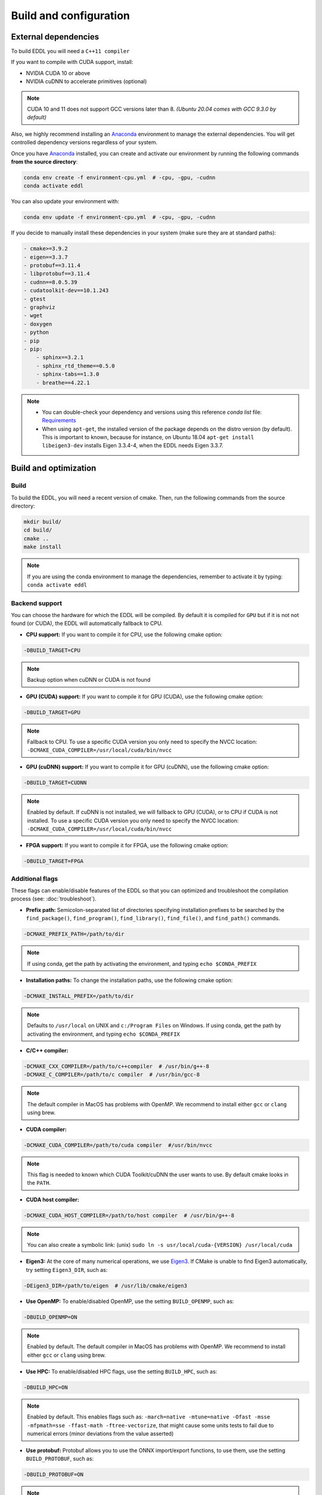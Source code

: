 .. _build-configuration:

Build and configuration
=========================

External dependencies
-----------------------

To build EDDL you will need a ``C++11 compiler``

If you want to compile with CUDA support, install:

- NVIDIA CUDA 10 or above
- NVIDIA cuDNN to accelerate primitives (optional)

.. note::

    CUDA 10 and 11 does not support GCC versions later than 8.
    *(Ubuntu 20.04 comes with GCC 9.3.0 by default)*

Also, we highly recommend installing an Anaconda_ environment to manage the external dependencies. You will get controlled dependency versions regardless of your system.

Once you have Anaconda_ installed, you can create and activate our
environment by running the following commands **from the source directory**:

.. code:: bash

    conda env create -f environment-cpu.yml  # -cpu, -gpu, -cudnn
    conda activate eddl

You can also update your environment with:

.. code:: bash

    conda env update -f environment-cpu.yml  # -cpu, -gpu, -cudnn

If you decide to manually install these dependencies in your system (make sure they are at standard paths):

.. code:: yaml

    - cmake>=3.9.2
    - eigen==3.3.7
    - protobuf==3.11.4
    - libprotobuf==3.11.4
    - cudnn==8.0.5.39
    - cudatoolkit-dev==10.1.243
    - gtest
    - graphviz
    - wget
    - doxygen
    - python
    - pip
    - pip:
        - sphinx==3.2.1
        - sphinx_rtd_theme==0.5.0
        - sphinx-tabs==1.3.0
        - breathe==4.22.1

.. note::

    - You can double-check your dependency and versions using this reference `conda list` file: Requirements_
    - When using ``apt-get``, the installed version of the package depends on the distro version (by default). This is important to known, because for instance, on Ubuntu 18.04 ``apt-get install libeigen3-dev`` installs Eigen 3.3.4-4, when the EDDL needs Eigen 3.3.7.


Build and optimization
------------------------

Build
^^^^^^

To build the EDDL, you will need a recent version of cmake. Then, run the following commands from the source directory:

.. code:: bash

    mkdir build/
    cd build/
    cmake ..
    make install

.. note::

    If you are using the conda environment to manage the dependencies, remember to activate it by typing: ``conda activate eddl``


Backend support
^^^^^^^^^^^^^^^^^

You can choose the hardware for which the EDDL will be compiled. By default it is compiled for ``GPU`` but if it is not
not found (or CUDA), the EDDL will automatically fallback to CPU.

- **CPU support:** If you want to compile it for CPU, use the following cmake option:

.. code:: bash

    -DBUILD_TARGET=CPU

.. note::

    Backup option when cuDNN or CUDA is not found


- **GPU (CUDA) support:** If you want to compile it for GPU (CUDA), use the following cmake option:

.. code:: bash

    -DBUILD_TARGET=GPU

.. note::

    Fallback to CPU.
    To use a specific CUDA version you only need to specify the NVCC location: ``-DCMAKE_CUDA_COMPILER=/usr/local/cuda/bin/nvcc``


- **GPU (cuDNN) support:** If you want to compile it for GPU (cuDNN), use the following cmake option:

.. code:: bash

    -DBUILD_TARGET=CUDNN

.. note::

    Enabled by default. If cuDNN is not installed, we will fallback to GPU (CUDA), or to CPU if CUDA is not installed.
    To use a specific CUDA version you only need to specify the NVCC location: ``-DCMAKE_CUDA_COMPILER=/usr/local/cuda/bin/nvcc``


- **FPGA support:** If you want to compile it for FPGA, use the following cmake option:

.. code:: bash

    -DBUILD_TARGET=FPGA



Additional flags
^^^^^^^^^^^^^^^^^

These flags can enable/disable features of the EDDL so that you can optimized and
troubleshoot the compilation process (see: :doc:`troubleshoot`).


- **Prefix path:** Semicolon-separated list of directories specifying installation prefixes to be searched by the ``find_package()``, ``find_program()``, ``find_library()``, ``find_file()``, and ``find_path()`` commands.

.. code:: bash

    -DCMAKE_PREFIX_PATH=/path/to/dir

.. note::

    If using conda, get the path by activating the environment, and typing ``echo $CONDA_PREFIX``


- **Installation paths:** To change the installation paths, use the following cmake option:

.. code:: bash

    -DCMAKE_INSTALL_PREFIX=/path/to/dir

.. note::

    Defaults to ``/usr/local`` on UNIX and ``c:/Program Files`` on Windows.
    If using conda, get the path by activating the environment, and typing ``echo $CONDA_PREFIX``


- **C/C++ compiler:**

.. code:: bash

    -DCMAKE_CXX_COMPILER=/path/to/c++compiler  # /usr/bin/g++-8
    -DCMAKE_C_COMPILER=/path/to/c compiler  # /usr/bin/gcc-8

.. note::

    The default compiler in MacOS has problems with OpenMP. We recommend to install either ``gcc``  or ``clang`` using brew.


- **CUDA compiler:**

.. code:: bash

    -DCMAKE_CUDA_COMPILER=/path/to/cuda compiler  #/usr/bin/nvcc

.. note::

    This flag is needed to known which CUDA Toolkit/cuDNN the user wants to use. By default cmake looks in the ``PATH``.


- **CUDA host compiler:**

.. code:: bash

    -DCMAKE_CUDA_HOST_COMPILER=/path/to/host compiler  # /usr/bin/g++-8

.. note::

    You can also create a symbolic link: (unix) ``sudo ln -s usr/local/cuda-{VERSION} /usr/local/cuda``


- **Eigen3:** At the core of many numerical operations, we use Eigen3_. If CMake is unable to find Eigen3 automatically, try setting ``Eigen3_DIR``, such as:

.. code:: bash

    -DEigen3_DIR=/path/to/eigen  # /usr/lib/cmake/eigen3


- **Use OpenMP:** To enable/disabled OpenMP, use the setting ``BUILD_OPENMP``, such as:

.. code:: bash

    -DBUILD_OPENMP=ON

.. note::

    Enabled by default.
    The default compiler in MacOS has problems with OpenMP. We recommend to install either ``gcc``  or ``clang`` using brew.


- **Use HPC:** To enable/disabled HPC flags, use the setting ``BUILD_HPC``, such as:

.. code:: bash

    -DBUILD_HPC=ON

.. note::

    Enabled by default.
    This enables flags such as: ``-march=native -mtune=native -Ofast -msse -mfpmath=sse -ffast-math -ftree-vectorize``,
    that might cause some units tests to fail due to numerical errors (minor deviations from the value asserted)

- **Use protobuf:** Protobuf allows you to use the ONNX import/export functions, to use them, use the setting ``BUILD_PROTOBUF``, such as:

.. code:: bash

    -DBUILD_PROTOBUF=ON

.. note::

    Enabled by default


- **Build tests:** To compile the tests, use the setting ``BUILD_TESTS``, such as:

.. code:: bash

    -DBUILD_TESTS=ON

.. note::

    Enabled by default.
    The flag ``BUILD_HCP`` needs to be disabled. If not, some tests might not pass due to numerical errors.


- **Build examples:** To compile the examples, use the setting ``BUILD_EXAMPLES``, such as:

.. code:: bash

    -DBUILD_EXAMPLES=ON

.. note::

    Enabled by default


- **Build shared library:** To compile the EDDL as a shared library:

.. code:: bash

    -DBUILD_SHARED_LIBS=ON

.. note::

    Enabled by default

- **Superbuild:** To let the EDDL manage its dependencies automatically:

.. code:: bash

    -DBUILD_SUPERBUILD=ON

.. note::

    Disabled by default. If ``OFF``, cmake will look at your ``CMAKE_PREFIX_PATH``

    If you want to distribute the resulting shared library, you should use the flag
    ``-DBUILD_SUPERBUILD=ON`` so that we can make specific tunings to our dependencies.


.. _Anaconda: https://docs.conda.io/en/latest/miniconda.html
.. _Eigen3: http://eigen.tuxfamily.org/index.php?title=Main_Page
.. _Requirements: https://github.com/deephealthproject/eddl/blob/develop/docs/markdown/bundle/requirements.txt